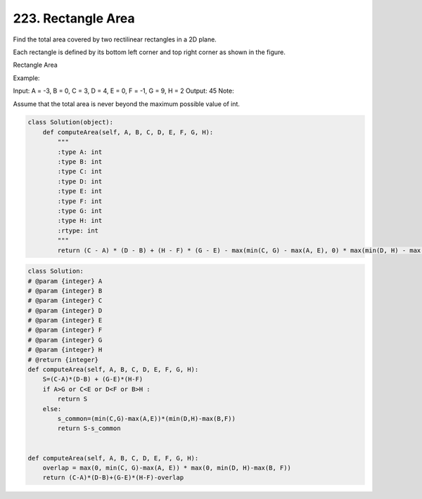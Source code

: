 


223. Rectangle Area
-------------------


Find the total area covered by two rectilinear rectangles in a 2D plane.

Each rectangle is defined by its bottom left corner and top right corner as shown in the figure.

Rectangle Area

Example:

.. image:: https://assets.leetcode.com/uploads/2018/10/22/rectangle_area.png

Input: A = -3, B = 0, C = 3, D = 4, E = 0, F = -1, G = 9, H = 2
Output: 45
Note:

Assume that the total area is never beyond the maximum possible value of int.

.. code-block:: python

	class Solution(object):
	    def computeArea(self, A, B, C, D, E, F, G, H):
	        """
	        :type A: int
	        :type B: int
	        :type C: int
	        :type D: int
	        :type E: int
	        :type F: int
	        :type G: int
	        :type H: int
	        :rtype: int
	        """
	        return (C - A) * (D - B) + (H - F) * (G - E) - max(min(C, G) - max(A, E), 0) * max(min(D, H) - max(B, F), 0)


.. code-block:: python

	class Solution:
	# @param {integer} A
	# @param {integer} B
	# @param {integer} C
	# @param {integer} D
	# @param {integer} E
	# @param {integer} F
	# @param {integer} G
	# @param {integer} H
	# @return {integer}
	def computeArea(self, A, B, C, D, E, F, G, H):
	    S=(C-A)*(D-B) + (G-E)*(H-F)
	    if A>G or C<E or D<F or B>H :
	        return S
	    else:
	        s_common=(min(C,G)-max(A,E))*(min(D,H)-max(B,F))
	        return S-s_common
		
		
	def computeArea(self, A, B, C, D, E, F, G, H):
	    overlap = max(0, min(C, G)-max(A, E)) * max(0, min(D, H)-max(B, F))
	    return (C-A)*(D-B)+(G-E)*(H-F)-overlap
		









